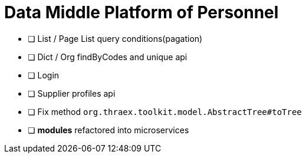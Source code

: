 :toc-title: Data Middle Platform of Personnel
:toc: left
:toclevels: 4
:source-highlighter: rouge

= {toc-title}

- [ ] List / Page List query conditions(pagation)
- [ ] Dict / Org findByCodes and unique api
- [ ] Login
- [ ] Supplier profiles api
- [ ] Fix method `org.thraex.toolkit.model.AbstractTree#toTree`
- [ ] **modules** refactored into microservices

